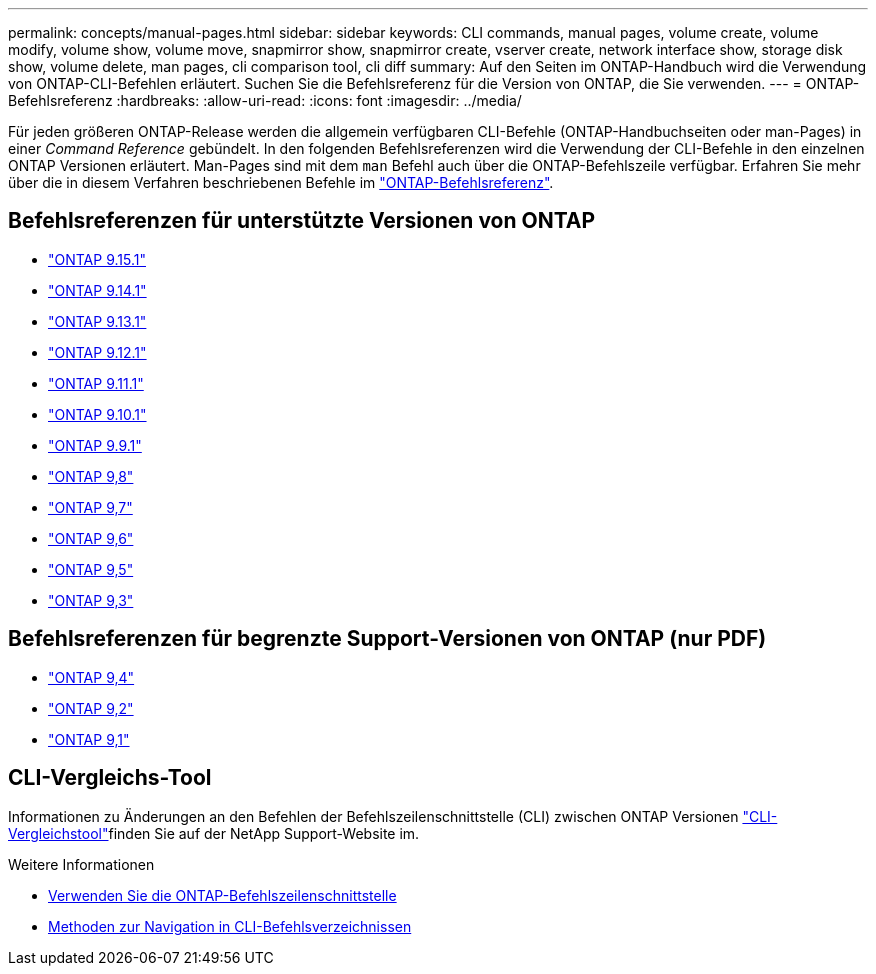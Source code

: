 ---
permalink: concepts/manual-pages.html 
sidebar: sidebar 
keywords: CLI commands, manual pages, volume create, volume modify, volume show, volume move, snapmirror show, snapmirror create, vserver create, network interface show, storage disk show, volume delete, man pages, cli comparison tool, cli diff 
summary: Auf den Seiten im ONTAP-Handbuch wird die Verwendung von ONTAP-CLI-Befehlen erläutert. Suchen Sie die Befehlsreferenz für die Version von ONTAP, die Sie verwenden. 
---
= ONTAP-Befehlsreferenz
:hardbreaks:
:allow-uri-read: 
:icons: font
:imagesdir: ../media/


[role="lead"]
Für jeden größeren ONTAP-Release werden die allgemein verfügbaren CLI-Befehle (ONTAP-Handbuchseiten oder man-Pages) in einer _Command Reference_ gebündelt. In den folgenden Befehlsreferenzen wird die Verwendung der CLI-Befehle in den einzelnen ONTAP Versionen erläutert. Man-Pages sind mit dem `man` Befehl auch über die ONTAP-Befehlszeile verfügbar. Erfahren Sie mehr über die in diesem Verfahren beschriebenen Befehle im link:https://docs.netapp.com/us-en/ontap-cli/["ONTAP-Befehlsreferenz"^].



== Befehlsreferenzen für unterstützte Versionen von ONTAP

* link:https://docs.netapp.com/us-en/ontap-cli/index.html["ONTAP 9.15.1"^]
* link:https://docs.netapp.com/us-en/ontap-cli-9141/index.html["ONTAP 9.14.1"^]
* link:https://docs.netapp.com/us-en/ontap-cli-9131/index.html["ONTAP 9.13.1"^]
* link:https://docs.netapp.com/us-en/ontap-cli-9121/index.html["ONTAP 9.12.1"^]
* link:https://docs.netapp.com/us-en/ontap-cli-9111/index.html["ONTAP 9.11.1"^]
* link:https://docs.netapp.com/us-en/ontap-cli-9101/index.html["ONTAP 9.10.1"^]
* link:https://docs.netapp.com/us-en/ontap-cli-991/index.html["ONTAP 9.9.1"^]
* link:https://docs.netapp.com/us-en/ontap-cli-98/index.html["ONTAP 9,8"^]
* link:https://docs.netapp.com/us-en/ontap-cli-97/index.html["ONTAP 9,7"^]
* link:https://docs.netapp.com/us-en/ontap-cli-96/index.html["ONTAP 9,6"^]
* link:https://docs.netapp.com/us-en/ontap-cli-95/index.html["ONTAP 9,5"^]
* link:https://docs.netapp.com/us-en/ontap-cli-93/index.html["ONTAP 9,3"^]




== Befehlsreferenzen für begrenzte Support-Versionen von ONTAP (nur PDF)

* link:https://library.netapp.com/ecm/ecm_download_file/ECMLP2843631["ONTAP 9,4"^]
* link:https://library.netapp.com/ecm/ecm_download_file/ECMLP2674477["ONTAP 9,2"^]
* link:https://library.netapp.com/ecm/ecm_download_file/ECMLP2573244["ONTAP 9,1"^]




== CLI-Vergleichs-Tool

Informationen zu Änderungen an den Befehlen der Befehlszeilenschnittstelle (CLI) zwischen ONTAP Versionen link:https://mysupport.netapp.com/site/info/cli-comparison["CLI-Vergleichstool"^]finden Sie auf der NetApp Support-Website im.

.Weitere Informationen
* xref:../system-admin/command-line-interface-concept.html[Verwenden Sie die ONTAP-Befehlszeilenschnittstelle]
* xref:../system-admin/methods-navigating-cli-command-directories-concept.html[Methoden zur Navigation in CLI-Befehlsverzeichnissen]

